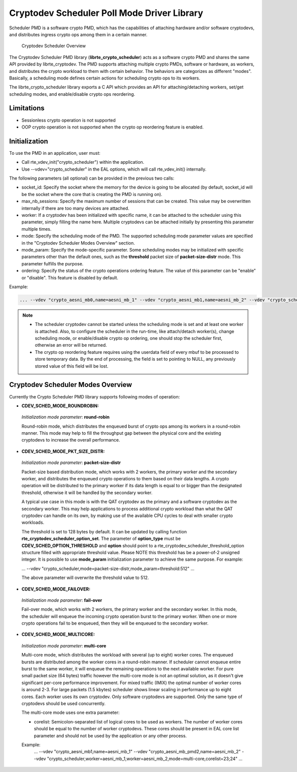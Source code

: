 ..  SPDX-License-Identifier: BSD-3-Clause
    Copyright(c) 2017 Intel Corporation.

Cryptodev Scheduler Poll Mode Driver Library
============================================

Scheduler PMD is a software crypto PMD, which has the capabilities of
attaching hardware and/or software cryptodevs, and distributes ingress
crypto ops among them in a certain manner.

.. figure:: img/scheduler-overview.*

   Cryptodev Scheduler Overview


The Cryptodev Scheduler PMD library (**librte_crypto_scheduler**) acts as
a software crypto PMD and shares the same API provided by librte_cryptodev.
The PMD supports attaching multiple crypto PMDs, software or hardware, as
workers, and distributes the crypto workload to them with certain behavior.
The behaviors are categorizes as different "modes". Basically, a scheduling
mode defines certain actions for scheduling crypto ops to its workers.

The librte_crypto_scheduler library exports a C API which provides an API
for attaching/detaching workers, set/get scheduling modes, and enable/disable
crypto ops reordering.

Limitations
-----------

* Sessionless crypto operation is not supported
* OOP crypto operation is not supported when the crypto op reordering feature
  is enabled.


Initialization
--------------

To use the PMD in an application, user must:

* Call rte_vdev_init("crypto_scheduler") within the application.

* Use --vdev="crypto_scheduler" in the EAL options, which will call
  rte_vdev_init() internally.


The following parameters (all optional) can be provided in the previous
two calls:

* socket_id: Specify the socket where the memory for the device is going
  to be allocated (by default, socket_id will be the socket where the core
  that is creating the PMD is running on).

* max_nb_sessions: Specify the maximum number of sessions that can be
  created. This value may be overwritten internally if there are too
  many devices are attached.

* worker: If a cryptodev has been initialized with specific name, it can be
  attached to the scheduler using this parameter, simply filling the name
  here. Multiple cryptodevs can be attached initially by presenting this
  parameter multiple times.

* mode: Specify the scheduling mode of the PMD. The supported scheduling
  mode parameter values are specified in the "Cryptodev Scheduler Modes
  Overview" section.

* mode_param: Specify the mode-specific parameter. Some scheduling modes
  may be initialized with specific parameters other than the default ones,
  such as the **threshold** packet size of **packet-size-distr** mode. This
  parameter fulfills the purpose.

* ordering: Specify the status of the crypto operations ordering feature.
  The value of this parameter can be "enable" or "disable". This feature
  is disabled by default.

Example:

.. code-block:: console

    ... --vdev "crypto_aesni_mb0,name=aesni_mb_1" --vdev "crypto_aesni_mb1,name=aesni_mb_2" --vdev "crypto_scheduler,worker=aesni_mb_1,worker=aesni_mb_2" ...

.. note::

    * The scheduler cryptodev cannot be started unless the scheduling mode
      is set and at least one worker is attached. Also, to configure the
      scheduler in the run-time, like attach/detach worker(s), change
      scheduling mode, or enable/disable crypto op ordering, one should stop
      the scheduler first, otherwise an error will be returned.

    * The crypto op reordering feature requires using the userdata field of
      every mbuf to be processed to store temporary data. By the end of
      processing, the field is set to pointing to NULL, any previously
      stored value of this field will be lost.


Cryptodev Scheduler Modes Overview
----------------------------------

Currently the Crypto Scheduler PMD library supports following modes of
operation:

*   **CDEV_SCHED_MODE_ROUNDROBIN:**

   *Initialization mode parameter*: **round-robin**

   Round-robin mode, which distributes the enqueued burst of crypto ops
   among its workers in a round-robin manner. This mode may help to fill
   the throughput gap between the physical core and the existing cryptodevs
   to increase the overall performance.

*   **CDEV_SCHED_MODE_PKT_SIZE_DISTR:**

   *Initialization mode parameter*: **packet-size-distr**

   Packet-size based distribution mode, which works with 2 workers, the primary
   worker and the secondary worker, and distributes the enqueued crypto
   operations to them based on their data lengths. A crypto operation will be
   distributed to the primary worker if its data length is equal to or bigger
   than the designated threshold, otherwise it will be handled by the secondary
   worker.

   A typical use case in this mode is with the QAT cryptodev as the primary and
   a software cryptodev as the secondary worker. This may help applications to
   process additional crypto workload than what the QAT cryptodev can handle on
   its own, by making use of the available CPU cycles to deal with smaller
   crypto workloads.

   The threshold is set to 128 bytes by default. It can be updated by calling
   function **rte_cryptodev_scheduler_option_set**. The parameter of
   **option_type** must be **CDEV_SCHED_OPTION_THRESHOLD** and **option** should
   point to a rte_cryptodev_scheduler_threshold_option structure filled with
   appropriate threshold value. Please NOTE this threshold has be a power-of-2
   unsigned integer. It is possible to use **mode_param** initialization
   parameter to achieve the same purpose. For example:

   ... --vdev "crypto_scheduler,mode=packet-size-distr,mode_param=threshold:512" ...

   The above parameter will overwrite the threshold value to 512.

*   **CDEV_SCHED_MODE_FAILOVER:**

   *Initialization mode parameter*: **fail-over**

   Fail-over mode, which works with 2 workers, the primary worker and the
   secondary worker. In this mode, the scheduler will enqueue the incoming
   crypto operation burst to the primary worker. When one or more crypto
   operations fail to be enqueued, then they will be enqueued to the secondary
   worker.

*   **CDEV_SCHED_MODE_MULTICORE:**

   *Initialization mode parameter*: **multi-core**

   Multi-core mode, which distributes the workload with several (up to eight)
   worker cores. The enqueued bursts are distributed among the worker cores in a
   round-robin manner. If scheduler cannot enqueue entire burst to the same worker,
   it will enqueue the remaining operations to the next available worker.
   For pure small packet size (64 bytes) traffic however the multi-core mode is not
   an optimal solution, as it doesn't give significant per-core performance improvement.
   For mixed traffic (IMIX) the optimal number of worker cores is around 2-3.
   For large packets (1.5 kbytes) scheduler shows linear scaling in performance
   up to eight cores.
   Each worker uses its own cryptodev. Only software cryptodevs
   are supported. Only the same type of cryptodevs should be used concurrently.

   The multi-core mode uses one extra parameter:

   * corelist: Semicolon-separated list of logical cores to be used as workers.
     The number of worker cores should be equal to the number of worker cryptodevs.
     These cores should be present in EAL core list parameter and
     should not be used by the application or any other process.

   Example:
    ... --vdev "crypto_aesni_mb1,name=aesni_mb_1" --vdev "crypto_aesni_mb_pmd2,name=aesni_mb_2" \
    --vdev "crypto_scheduler,worker=aesni_mb_1,worker=aesni_mb_2,mode=multi-core,corelist=23;24" ...
